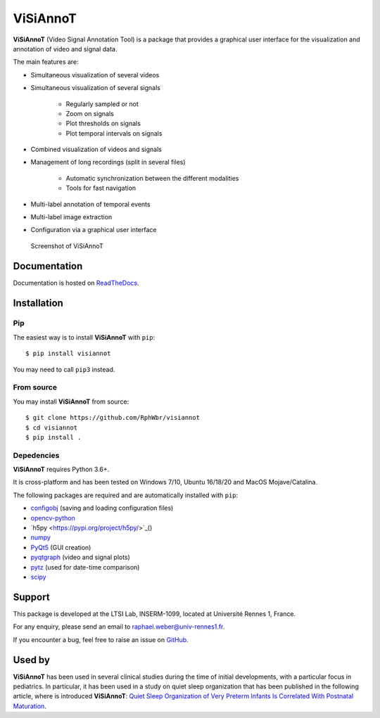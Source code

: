 ViSiAnnoT
=========

**ViSiAnnoT** (Video Signal Annotation Tool) is a package that provides a graphical user interface for the visualization and annotation of video and signal data.

The main features are:

* Simultaneous visualization of several videos
* Simultaneous visualization of several signals

    * Regularly sampled or not
    * Zoom on signals
    * Plot thresholds on signals
    * Plot temporal intervals on signals
* Combined visualization of videos and signals
* Management of long recordings (split in several files)

    * Automatic synchronization between the different modalities
    * Tools for fast navigation
* Multi-label annotation of temporal events
* Multi-label image extraction
* Configuration via a graphical user interface

.. figure:: doc/source/images/layout_mode_2.png

  Screenshot of ViSiAnnoT


Documentation
-------------

Documentation is hosted on `ReadTheDocs <https://visiannot.readthedocs.io/en/latest/index.html>`_.



Installation
------------

Pip
^^^

The easiest way is to install **ViSiAnnoT** with ``pip``::

    $ pip install visiannot

You may need to call ``pip3`` instead.


From source
^^^^^^^^^^^

You may install **ViSiAnnoT** from source::

    $ git clone https://github.com/RphWbr/visiannot
    $ cd visiannot
    $ pip install .


Depedencies
^^^^^^^^^^^

**ViSiAnnoT** requires Python 3.6+.

It is cross-platform and has been tested on Windows 7/10, Ubuntu 16/18/20 and MacOS Mojave/Catalina.

The following packages are required and are automatically installed with ``pip``: 

* `configobj <https://pypi.org/project/configobj/>`_ (saving and loading configuration files)
* `opencv-python <https://opencv.org/>`_
* `h5py <https://pypi.org/project/h5py/>`_()
* `numpy <https://numpy.org/>`_
* `PyQt5 <https://pypi.org/project/PyQt5/>`_ (GUI creation)
* `pyqtgraph <http://pyqtgraph.org/>`_ (video and signal plots)
* `pytz <https://pypi.org/project/pytz/>`_ (used for date-time comparison)
* `scipy <https://www.scipy.org/>`_


Support
-------

This package is developed at the LTSI Lab, INSERM-1099, located at Université Rennes 1, France.

For any enquiry, please send an email to raphael.weber@univ-rennes1.fr.

If you encounter a bug, feel free to raise an issue on `GitHub <https://github.com/RphWbr/visiannot/issues>`_.


Used by
-------

**ViSiAnnoT** has been used in several clinical studies during the time of initial developments, with a particular focus in pediatrics. In particular, it has been used in a study on quiet sleep organization that has been published in the following article, where is introduced **ViSiAnnoT**: `Quiet Sleep Organization of Very Preterm Infants Is Correlated With Postnatal Maturation <https://www.frontiersin.org/articles/10.3389/fped.2020.559658/full>`_.
